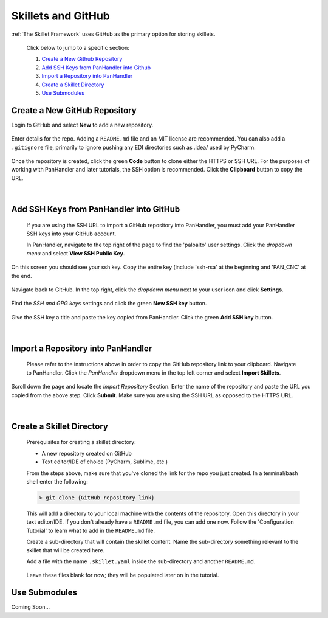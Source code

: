 Skillets and GitHub
===================

:ref:`The Skillet Framework` uses GitHub as the primary option for storing skillets.

 Click below to jump to a specific section:

 1. `Create a New Github Repository`_

 2. `Add SSH Keys from PanHandler into Github`_

 3. `Import a Repository into PanHandler`_

 4. `Create a Skillet Directory`_

 5. `Use Submodules`_

Create a New GitHub Repository
~~~~~~~~~~~~~~~~~~~~~~~~~~~~~~~

Login to GitHub and select **New** to add a new repository.

 .. image:: /images/skillet_utilities/new_repo_button.png
  :width: 300
|
  Enter details for the repo. Adding a ``README.md`` file and an MIT license are recommended. You can also add a ``.gitignore``
  file, primarily to ignore pushing any EDI directories such as .idea/ used by PyCharm.

    .. image:: /images/skillet_utilities/create_repo_settings.png
      :width: 600
|
  Once the repository is created, click the green **Code** button to clone either the HTTPS or SSH URL. For the purposes
  of working with PanHandler and later tutorials, the SSH option is recommended. Click the **Clipboard** button to copy
  the URL.

    .. image:: /images/skillet_utilities/clone_ssh_link.png
      :width: 400
|
Add SSH Keys from PanHandler into GitHub
~~~~~~~~~~~~~~~~~~~~~~~~~~~~~~~~~~~~~~~~~~~

  If you are using the SSH URL to import a GitHub repository into PanHandler, you must add your PanHandler SSH keys into
  your GitHub account.

  In PanHandler, navigate to the top right of the page to find the 'paloalto' user settings.
  Click the *dropdown menu* and select **View SSH Public Key**.

    .. image:: /images/skillet_utilities/view_ssh_public_key.png
      :width: 250
|
  On this screen you should see your ssh key. Copy the entire key (include 'ssh-rsa' at the beginning and 'PAN_CNC' at
  the end.

    .. image:: /images/skillet_utilities/copy_ssh_key.png
      :width: 600
|
  Navigate back to GitHub. In the top right, click the *dropdown menu* next to your user icon and click **Settings**.

    .. image:: /images/skillet_utilities/github_settings.png
      :width: 200
|
  Find the *SSH and GPG keys* settings and click the green **New SSH key** button.

    .. image:: /images/skillet_utilities/github_new_ssh_key.png
      :width: 500
|
  Give the SSH key a title and paste the key copied from PanHandler. Click the green **Add SSH key** button.

    .. image:: /images/skillet_utilities/github_add_key.png
      :width: 600
|
Import a Repository into PanHandler
~~~~~~~~~~~~~~~~~~~~~~~~~~~~~~~~~~~

  Please refer to the instructions above in order to copy the GitHub repository link to your clipboard.
  Navigate to PanHandler. Click the *PanHandler* dropdown menu in the top left corner and select **Import Skillets**.

    .. image:: /images/skillet_utilities/panhandler_dropdown.png
      :width: 250
|
  Scroll down the page and locate the *Import Repository* Section. Enter the name of the repository and paste the URL
  you copied from the above step. Click **Submit**. Make sure you are using the SSH URL as opposed to the HTTPS URL.

    .. image:: /images/skillet_utilities/import_skillet.png
      :width: 700
|
Create a Skillet Directory
~~~~~~~~~~~~~~~~~~~~~~~~~~~~

  Prerequisites for creating a skillet directory:

  - A new repository created on GitHub
  - Text editor/IDE of choice (PyCharm, Sublime, etc.)

  From the steps above, make sure that you've cloned the link for the repo you just created.
  In a terminal/bash shell enter the following:

  .. code-block:: bash

    > git clone {GitHub repository link}

  This will add a directory to your local machine with the contents of the repository.
  Open this directory in your text editor/IDE. If you don't already have a ``README.md`` file, you can add one now.
  Follow the 'Configuration Tutorial' to learn what to add in the ``README.md`` file.

  Create a sub-directory that will contain the skillet content. Name the sub-directory something relevant to the skillet
  that will be created here.

  Add a file with the name ``.skillet.yaml`` inside the sub-directory and another ``README.md``.

    .. image:: /images/skillet_utilities/skillet_directory_files.png
      :width: 400

  Leave these files blank for now; they will be populated later on in the tutorial.


Use Submodules
~~~~~~~~~~~~~~

Coming Soon...